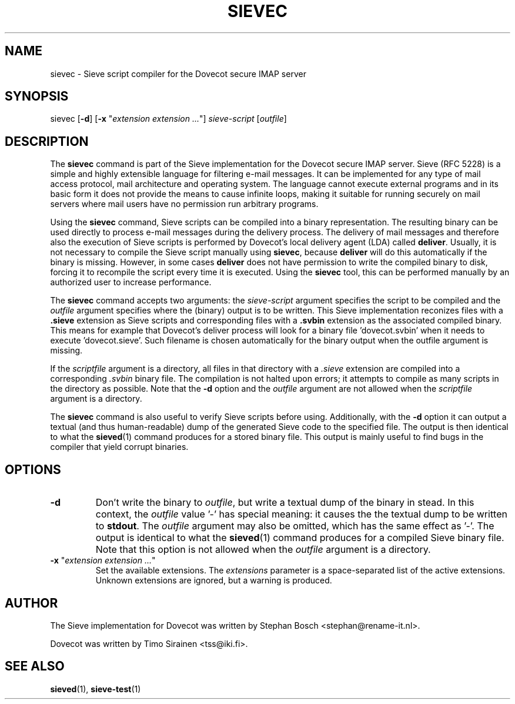 .TH "SIEVEC" "1" "6 January 2009"
.SH NAME
sievec \- Sieve script compiler for the Dovecot secure IMAP server
.SH SYNOPSIS
sievec [\fB-d\fR] [\fB-x\fR "\fIextension extension ...\fR"] \fIsieve-script\fR [\fIoutfile\fR]
.SH DESCRIPTION
.PP
The \fBsievec\fP command is part of the Sieve implementation for the Dovecot secure 
IMAP server. Sieve (RFC 5228) is a simple and highly extensible language for filtering 
e-mail messages. It can be implemented for any type of mail access protocol, mail 
architecture and operating system. The language cannot execute external programs and in 
its basic form it does not provide the means to cause infinite loops, making it suitable 
for running securely on mail servers where mail users have no permission run arbitrary programs.
.PP
Using the \fBsievec\fP command, Sieve scripts can be compiled into a binary representation. 
The resulting binary can be used directly to process e-mail messages during the delivery process. 
The delivery of mail messages and therefore also the execution of Sieve scripts is  
performed by Dovecot's local delivery agent (LDA) called \fBdeliver\fP. Usually, it is not 
necessary to compile the Sieve script manually using \fBsievec\fP, because \fBdeliver\fP will do 
this automatically if the binary is missing. However, in some cases \fBdeliver\fP does not have 
permission to write the compiled binary to disk, forcing it to recompile the script every time it 
is executed. Using the \fBsievec\fP tool, this can be performed manually by an authorized user to 
increase performance.
.PP
The \fBsievec\fP command accepts two arguments: the \fIsieve-script\fP argument specifies the 
script to be compiled and the \fIoutfile\fR argument specifies where the (binary) output is to
be written. This Sieve implementation reconizes files with a \fB.sieve\fP extension as Sieve 
scripts and corresponding files with a \fB.svbin\fP extension as the associated compiled binary. 
This means for example that Dovecot's deliver process will look for a binary file 'dovecot.svbin' 
when it needs to execute 'dovecot.sieve'. Such filename is chosen automatically for the binary output
when the outfile argument is missing.
.PP
If the \fIscriptfile\fP  argument is a directory, all files in that directory with a \fI.sieve\fP 
extension are compiled into a corresponding \fI.svbin\fP binary file. The compilation is not halted 
upon errors; it attempts to compile as many scripts in the directory as possible. Note that the 
\fB-d\fP option and the \fIoutfile\fP argument are not allowed when the \fIscriptfile\fP argument 
is a directory.
.PP
The \fBsievec\fP command is also useful to verify Sieve scripts before using. Additionally, with 
the \fB-d\fP option it can output a textual (and thus human-readable) dump of the generated Sieve
code to the specified file. The output is then identical to what the \fBsieved\fP(1) command produces
for a stored binary file. This output is mainly useful to find bugs in the compiler that yield corrupt 
binaries.
.SH OPTIONS
.TP 
\fB-d\fP 
Don't write the binary to \fIoutfile\fP, but write a textual dump of the binary in 
stead. In this context, the \fIoutfile\fP value '-' has special meaning: it causes the the textual 
dump to be written to \fBstdout\fP. The \fIoutfile\fP argument may also be omitted, which has 
the same effect as '-'. The output is identical to what the \fBsieved\fP(1) command produces for 
a compiled Sieve binary file. Note that this option is not allowed when the \fIoutfile\fP argument
is a directory.
.TP
\fB-x\fP "\fIextension extension ...\fP"
Set the available extensions. The \fIextensions\fP parameter is a space-separated list of the 
active extensions. Unknown extensions are ignored, but a warning is produced.
.SH AUTHOR
.PP
The Sieve implementation for Dovecot was written by Stephan Bosch <stephan@rename-it.nl>.
.PP
Dovecot was written by Timo Sirainen <tss@iki.fi>.
.SH "SEE ALSO"
.BR sieved (1),
.BR sieve-test (1)

